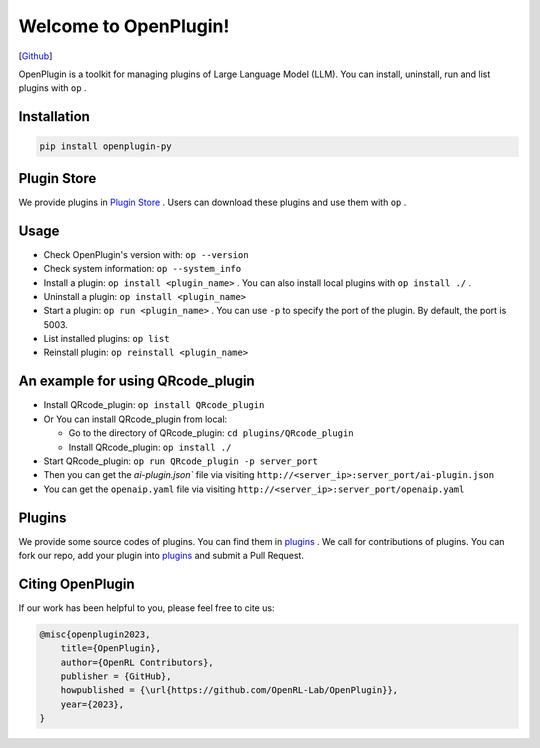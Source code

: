 Welcome to OpenPlugin!
====================

[`Github <https://github.com/OpenRL-Lab/OpenPlugin>`_]

OpenPlugin is a toolkit for managing plugins of Large Language Model (LLM).
You can install, uninstall, run and list plugins with ``op`` .

Installation
-------

.. code-block:: bash

    pip install openplugin-py

Plugin Store
-------

We provide plugins in `Plugin Store <https://openrl.net/plugin-store/>`_ . Users can download these plugins and use them with ``op`` .

Usage
-------

- Check OpenPlugin's version with: ``op --version``
- Check system information: ``op --system_info``
- Install a plugin: ``op install <plugin_name>`` . You can also install local plugins with ``op install ./`` .
- Uninstall a plugin: ``op install <plugin_name>``
- Start a plugin: ``op run <plugin_name>`` . You can use ``-p`` to specify the port of the plugin. By default, the port is 5003.
- List installed plugins: ``op list``
- Reinstall plugin: ``op reinstall <plugin_name>``

An example for using QRcode_plugin
-------

* Install QRcode_plugin: ``op install QRcode_plugin``
* Or You can install QRcode_plugin from local:

  * Go to the directory of QRcode_plugin: ``cd plugins/QRcode_plugin``
  * Install QRcode_plugin: ``op install ./``

* Start QRcode_plugin: ``op run QRcode_plugin -p server_port``
* Then you can get the `ai-plugin.json`` file via visiting ``http://<server_ip>:server_port/ai-plugin.json``
* You can get the ``openaip.yaml`` file via visiting ``http://<server_ip>:server_port/openaip.yaml``



Plugins
-------

We provide some source codes of plugins. You can find them in `plugins <https://github.com/OpenRL-Lab/OpenPlugin/tree/main/plugins>`_ .
We call for contributions of plugins.
You can fork our repo, add your plugin into `plugins <https://github.com/OpenRL-Lab/OpenPlugin/tree/main/plugins>`_  and submit a Pull Request.


Citing OpenPlugin
-----------------

If our work has been helpful to you, please feel free to cite us:

.. code-block:: bibtex

    @misc{openplugin2023,
        title={OpenPlugin},
        author={OpenRL Contributors},
        publisher = {GitHub},
        howpublished = {\url{https://github.com/OpenRL-Lab/OpenPlugin}},
        year={2023},
    }